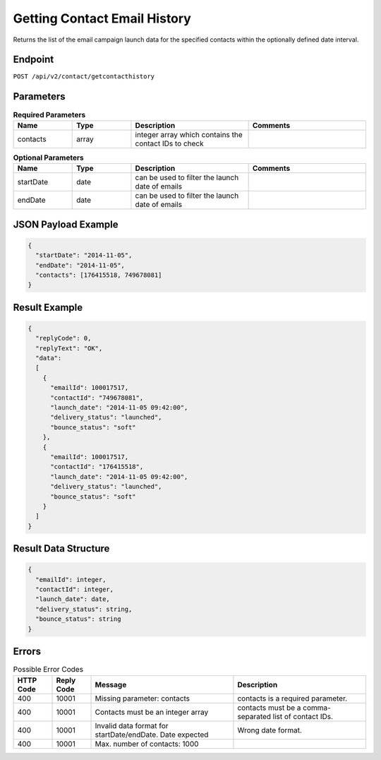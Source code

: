 Getting Contact Email History
=============================

Returns the list of the email campaign launch data for the specified contacts within the optionally defined date interval.

Endpoint
--------

``POST /api/v2/contact/getcontacthistory``

Parameters
----------

.. list-table:: **Required Parameters**
   :header-rows: 1
   :widths: 20 20 40 40

   * - Name
     - Type
     - Description
     - Comments
   * - contacts
     - array
     - integer array which contains the contact IDs to check
     -

.. list-table:: **Optional Parameters**
   :header-rows: 1
   :widths: 20 20 40 40

   * - Name
     - Type
     - Description
     - Comments
   * - startDate
     - date
     - can be used to filter the launch date of emails
     -
   * - endDate
     - date
     - can be used to filter the launch date of emails
     -

JSON Payload Example
--------------------

.. code-block:: json

   {
     "startDate": "2014-11-05",
     "endDate": "2014-11-05",
     "contacts": [176415518, 749678081]
   }

Result Example
--------------

.. code-block:: json

   {
     "replyCode": 0,
     "replyText": "OK",
     "data":
     [
       {
         "emailId": 100017517,
         "contactId": "749678081",
         "launch_date": "2014-11-05 09:42:00",
         "delivery_status": "launched",
         "bounce_status": "soft"
       },
       {
         "emailId": 100017517,
         "contactId": "176415518",
         "launch_date": "2014-11-05 09:42:00",
         "delivery_status": "launched",
         "bounce_status": "soft"
       }
     ]
   }

Result Data Structure
---------------------

.. code-block:: json

     {
       "emailId": integer,
       "contactId": integer,
       "launch_date": date,
       "delivery_status": string,
       "bounce_status": string
     }

Errors
------

.. list-table:: Possible Error Codes
   :header-rows: 1

   * - HTTP Code
     - Reply Code
     - Message
     - Description
   * - 400
     - 10001
     - Missing parameter: contacts
     - contacts is a required parameter.
   * - 400
     - 10001
     - Contacts must be an integer array
     - contacts must be a comma-separated list of contact IDs.
   * - 400
     - 10001
     - Invalid data format for startDate/endDate. Date expected
     - Wrong date format.
   * - 400
     - 10001
     - Max. number of contacts: 1000
     -
